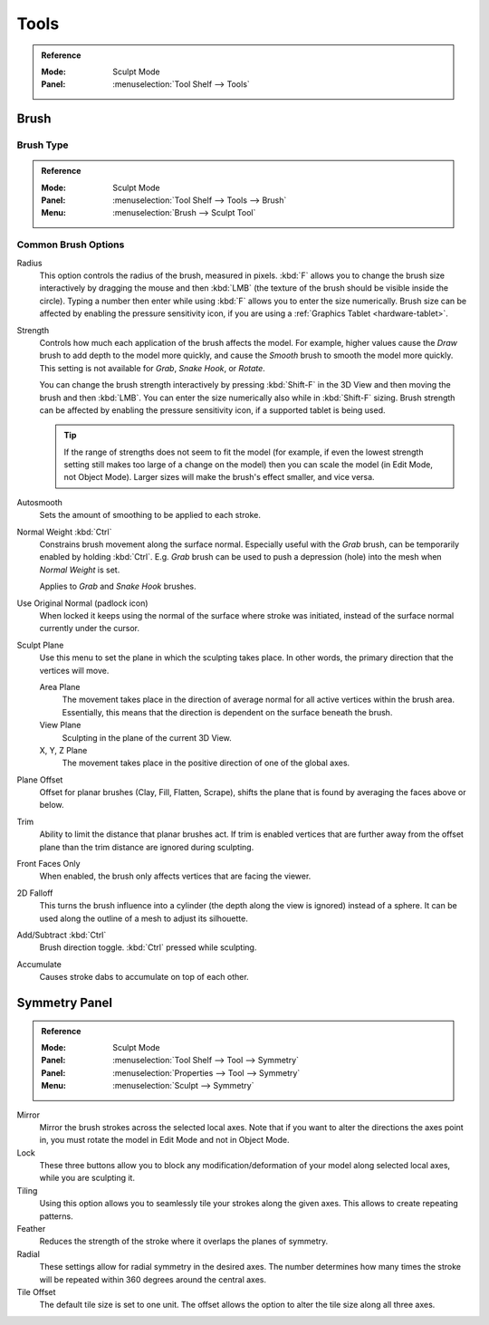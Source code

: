 
*****
Tools
*****

.. admonition:: Reference
   :class: refbox

   :Mode:      Sculpt Mode
   :Panel:     :menuselection:`Tool Shelf --> Tools`


Brush
=====

Brush Type
----------

.. admonition:: Reference
   :class: refbox

   :Mode:      Sculpt Mode
   :Panel:     :menuselection:`Tool Shelf --> Tools --> Brush`
   :Menu:      :menuselection:`Brush --> Sculpt Tool`


Common Brush Options
--------------------

Radius
   This option controls the radius of the brush, measured in pixels.
   :kbd:`F` allows you to change the brush size interactively by
   dragging the mouse and then :kbd:`LMB` (the texture of the brush should be visible inside the circle).
   Typing a number then enter while using :kbd:`F` allows you to enter the size numerically.
   Brush size can be affected by enabling the pressure sensitivity icon,
   if you are using a :ref:`Graphics Tablet <hardware-tablet>`.
Strength
   Controls how much each application of the brush affects the model.
   For example, higher values cause the *Draw* brush to add depth to the model more quickly,
   and cause the *Smooth* brush to smooth the model more quickly.
   This setting is not available for *Grab*, *Snake Hook*, or *Rotate*.

   You can change the brush strength interactively by pressing :kbd:`Shift-F`
   in the 3D View and then moving the brush and then :kbd:`LMB`.
   You can enter the size numerically also while in :kbd:`Shift-F` sizing.
   Brush strength can be affected by enabling the pressure sensitivity icon,
   if a supported tablet is being used.

   .. tip::

      If the range of strengths does not seem to fit the model
      (for example, if even the lowest strength setting still makes too large of a change on the model)
      then you can scale the model (in Edit Mode, not Object Mode).
      Larger sizes will make the brush's effect smaller, and vice versa.

Autosmooth
   Sets the amount of smoothing to be applied to each stroke.
Normal Weight :kbd:`Ctrl`
   Constrains brush movement along the surface normal.
   Especially useful with the *Grab* brush, can be temporarily enabled by holding :kbd:`Ctrl`.
   E.g. *Grab* brush can be used to push a depression (hole) into the mesh when *Normal Weight* is set.

   Applies to *Grab* and *Snake Hook* brushes.
Use Original Normal (padlock icon)
   When locked it keeps using the normal of the surface where stroke was initiated,
   instead of the surface normal currently under the cursor.
Sculpt Plane
   Use this menu to set the plane in which the sculpting takes place.
   In other words, the primary direction that the vertices will move.

   Area Plane
      The movement takes place in the direction of average normal for all active vertices within the brush area.
      Essentially, this means that the direction is dependent on the surface beneath the brush.
   View Plane
      Sculpting in the plane of the current 3D View.
   X, Y, Z Plane
      The movement takes place in the positive direction of one of the global axes.
Plane Offset
   Offset for planar brushes (Clay, Fill, Flatten, Scrape),
   shifts the plane that is found by averaging the faces above or below.
Trim
   Ability to limit the distance that planar brushes act.
   If trim is enabled vertices that are further away from the offset plane than
   the trim distance are ignored during sculpting.
Front Faces Only
   When enabled, the brush only affects vertices that are facing the viewer.
2D Falloff
   This turns the brush influence into a cylinder (the depth along the view is ignored) instead of a sphere.
   It can be used along the outline of a mesh to adjust its silhouette.
Add/Subtract :kbd:`Ctrl`
   Brush direction toggle. :kbd:`Ctrl` pressed while sculpting.
Accumulate
   Causes stroke dabs to accumulate on top of each other.


Symmetry Panel
==============

.. admonition:: Reference
   :class: refbox

   :Mode:      Sculpt Mode
   :Panel:     :menuselection:`Tool Shelf --> Tool --> Symmetry`
   :Panel:     :menuselection:`Properties --> Tool --> Symmetry`
   :Menu:      :menuselection:`Sculpt --> Symmetry`

Mirror
   Mirror the brush strokes across the selected local axes.
   Note that if you want to alter the directions the axes point in,
   you must rotate the model in Edit Mode and not in Object Mode.
Lock
   These three buttons allow you to block any modification/deformation
   of your model along selected local axes, while you are sculpting it.
Tiling
   Using this option allows you to seamlessly tile your strokes along the given axes.
   This allows to create repeating patterns.
Feather
   Reduces the strength of the stroke where it overlaps the planes of symmetry.
Radial
   These settings allow for radial symmetry in the desired axes.
   The number determines how many times the stroke will be repeated within 360 degrees around the central axes.
Tile Offset
   The default tile size is set to one unit.
   The offset allows the option to alter the tile size along all three axes.
